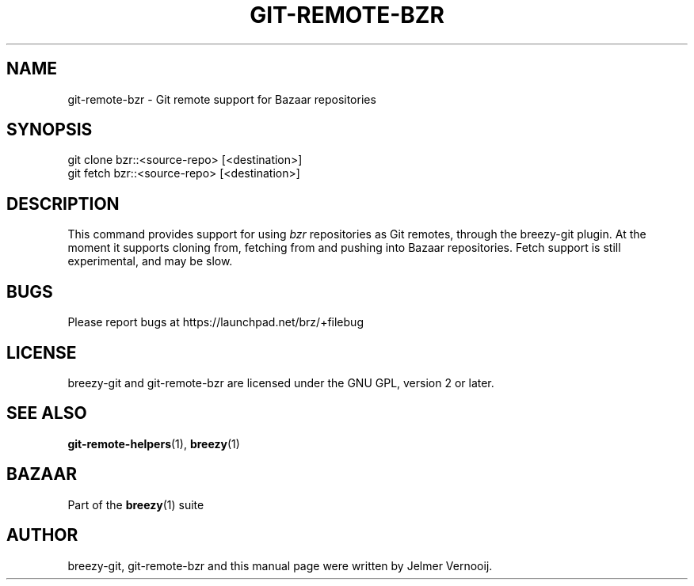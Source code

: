 .TH "GIT\-REMOTE\-BZR" "1" "12/17/2011" "breezy-git 0\&.6\&.6" "Git Manual"
.ie \n(.g .ds Aq \(aq
.el       .ds Aq '
.\" disable hyphenation
.nh
.\" disable justification (adjust text to left margin only)
.ad l
.SH "NAME"
git-remote-bzr \- Git remote support for Bazaar repositories
.SH "SYNOPSIS"
.sp
.nf
git clone bzr::<source\-repo> [<destination>]
git fetch bzr::<source\-repo> [<destination>]
.fi
.sp
.SH "DESCRIPTION"
.sp
This command provides support for using \fIbzr\fR repositories as Git remotes, through the breezy-git plugin. At the moment it supports cloning from, fetching from and pushing into Bazaar repositories. Fetch support is still experimental, and may be slow.
.SH "BUGS"
.sp
Please report bugs at \fUhttps://launchpad.net/brz/+filebug\fR
.SH "LICENSE"
breezy-git and git-remote-bzr are licensed under the GNU GPL, version 2 or later.
.SH "SEE ALSO"
.sp
\fBgit-remote-helpers\fR(1), \fBbreezy\fR(1)
.SH "BAZAAR"
.sp
Part of the \fBbreezy\fR(1) suite
.SH "AUTHOR"
.sp
breezy-git, git-remote-bzr and this manual page were written by Jelmer Vernooĳ.
